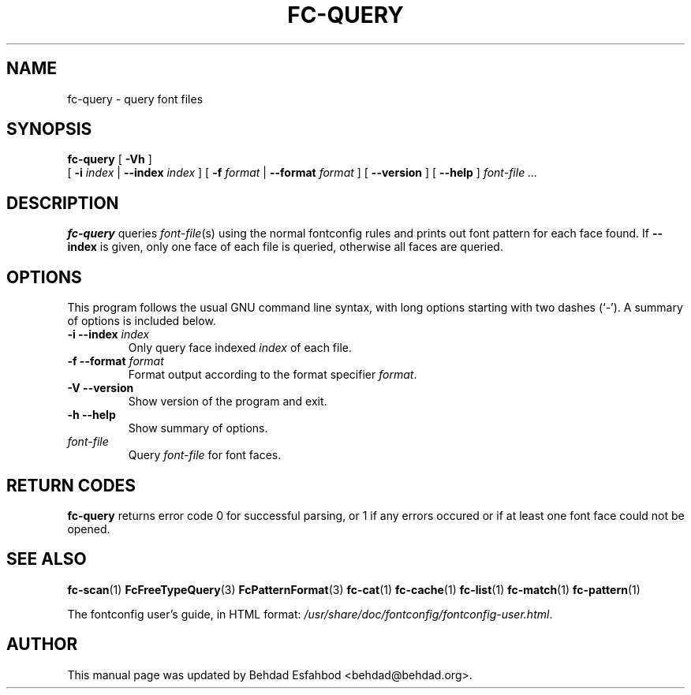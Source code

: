 .\" This manpage has been automatically generated by docbook2man 
.\" from a DocBook document.  This tool can be found at:
.\" <http://shell.ipoline.com/~elmert/comp/docbook2X/> 
.\" Please send any bug reports, improvements, comments, patches, 
.\" etc. to Steve Cheng <steve@ggi-project.org>.
.TH "FC-QUERY" "1" "11 3月 2012" "" ""

.SH NAME
fc-query \- query font files
.SH SYNOPSIS

\fBfc-query\fR [ \fB-Vh\fR ]
    [ \fB-i \fIindex\fB\fR | \fB--index \fIindex\fB\fR ] [ \fB-f \fIformat\fB\fR | \fB--format \fIformat\fB\fR ] [ \fB--version\fR ] [ \fB--help\fR ] \fB\fIfont-file\fB\fR\fI ...\fR

.SH "DESCRIPTION"
.PP
\fBfc-query\fR queries
\fIfont-file\fR(s) using the normal fontconfig
rules and prints out font pattern for each face found.
If \fB--index\fR is given, only one face of each file is
queried, otherwise all faces are queried.
.SH "OPTIONS"
.PP
This program follows the usual GNU command line syntax,
with long options starting with two dashes (`-').  A summary of
options is included below.
.TP
\fB-i --index \fIindex\fB \fR
Only query face indexed \fIindex\fR of
each file.
.TP
\fB-f --format \fIformat\fB \fR
Format output according to the format specifier
\fIformat\fR\&.
.TP
\fB-V --version \fR
Show version of the program and exit.
.TP
\fB-h --help \fR
Show summary of options.
.TP
\fB\fIfont-file\fB \fR
Query \fIfont-file\fR for font faces.
.SH "RETURN CODES"
.PP
\fBfc-query\fR returns error code 0 for successful parsing,
or 1 if any errors occured or if at least one font face could not be opened.
.SH "SEE ALSO"
.PP
\fBfc-scan\fR(1)
\fBFcFreeTypeQuery\fR(3)
\fBFcPatternFormat\fR(3)
\fBfc-cat\fR(1)
\fBfc-cache\fR(1)
\fBfc-list\fR(1)
\fBfc-match\fR(1)
\fBfc-pattern\fR(1)
.PP
The fontconfig user's guide, in HTML format:
\fI/usr/share/doc/fontconfig/fontconfig-user.html\fR\&.
.SH "AUTHOR"
.PP
This manual page was updated by Behdad Esfahbod <behdad@behdad.org>\&.
